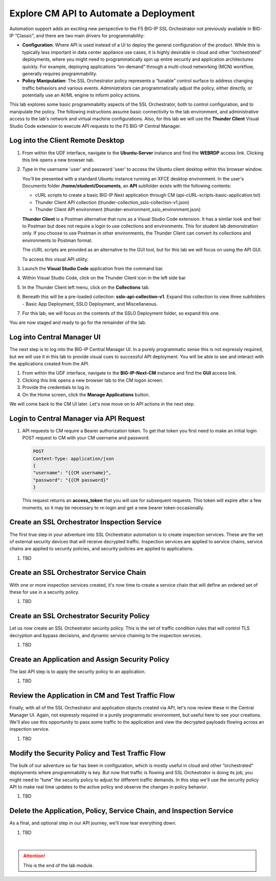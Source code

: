 Explore CM API to Automate a Deployment
==============================================================================

Automation support adds an exciting new perspective to the F5 BIG-IP SSL
Orchestrator not previously available in BIG-IP “Classic”, and there are
two main drivers for programmability:

-  **Configuration**: Where API is used instead of a UI to deploy the
   general configuration of the product. While this is typically less
   important in data center appliance use cases, it is highly desirable
   in cloud and other “orchestrated” deployments, where you might need
   to programmatically spin up entire security and application
   architectures quickly. For example, deploying applications
   “on-demand” through a multi-cloud networking (MCN) workflow,
   generally requires programmability.

-  **Policy Manipulation**: The SSL Orchestrator policy represents a
   “tunable” control surface to address changing traffic behaviors and
   various events. Administrators can programmatically adjust the
   policy, either directly, or potentially use an AI/ML engine to inform
   policy actions.

This lab explores some basic programmability aspects of the SSL
Orchestrator, both to control configuration, and to manipulate the
policy. The following instructions assume basic connectivity to the lab
environment, and administrative access to the lab's network and virtual
machine configurations. Also, for this lab we will use the **Thunder Client** Visual
Studio Code extension to execute API requests to the F5 BIG-IP Central Manager.


Log into the Client Remote Desktop
--------------------------------------------------------------------------------

#. From within the UDF interface, navigate to the **Ubuntu-Server** instance and find the **WEBRDP** access link. Clicking this link opens a new browser tab.

#. Type in the username 'user' and password 'user' to access the Ubuntu client desktop within this browser window.

   You'll be presented with a standard Ubuntu instance running an XFCE desktop environment.
   In the user's Documents folder **/home/student/Documents**, an **API** subfolder exists with the following contents:

   - cURL scripts to create a basic BIG-IP Next application through CM (api-cURL-scripts-basic-application.txt)

   - Thunder Client API collection (thunder-collection_sslo-collection-v1.json)

   - Thunder Client API environment  (thunder-environment_sslo_environment.json)

   **Thunder Client** is a Postman alternative that runs as a Visual Studio Code extension. It has a similar look and feel to Postman but does not require a login to use collections and environments. This for student lab demonstration only. If you choose to use Postman in other environments, the Thunder Client can convert its collections and
   environments to Postman format.

   The cURL scripts are provided as an alternative to the GUI tool, but for this lab we will focus on using the API GUI.

   To access this visual API utility:

#. Launch the **Visual Studio Code** application from the command bar.

#. Within Visual Studio Code, click on the Thunder Client icon in the left side bar

#. In the Thunder Client left menu, click on the **Collections** tab.

#. Beneath this will be a pre-loaded collection: **sslo-api-collection-v1**. Expand this collection to view three subfolders - Basic App Deployment, SSLO Deployment, and Miscellaneous.

#. For this lab, we will focus on the contents of the SSLO Deployment folder, so expand this one.


You are now staged and ready to go for the remainder of the lab.


Log into Central Manager UI
--------------------------------------------------------------------------------

The next step is to log into the BIG-IP Central Manager UI. In a purely
programmatic sense this is not expressly required, but we will use it in
this lab to provide visual cues to successful API deployment. You will
be able to see and interact with the applications created from the API.

#. From within the UDF interface, navigate to the **BIG-IP-Next-CM** instance and find the **GUI** access link.

#. Clicking this link opens a new browser tab to the CM logon screen.

#. Provide the credentials to log in.

#. On the Home screen, click the **Manage Applications** button.

We will come back to the CM UI later. Let's now move on to API actions in the next step.



Login to Central Manager via API Request
--------------------------------------------------------------------------------

#. API requests to CM require a Bearer authorization token. To get that token you first need to make an initial login POST request to CM with your CM username and password.

   .. code-block:: text

      POST
      Content-Type: application/json
      {
      "username": "{{CM username}",
      "password": "{{CM password}"
      }

   This request returns an **access_token** that you will use for
   subsequent requests. This token will expire after a few moments, so it
   may be necessary to re-login and get a new bearer token occasionally.


Create an SSL Orchestrator Inspection Service
--------------------------------------------------------------------------------

The first true step in your adventure into SSL Orchestrator automation
is to create inspection services. These are the set of external security
devices that will receive decrypted traffic. Inspection services are
applied to service chains, service chains are applied to security
policies, and security policies are applied to applications.

#. TBD


Create an SSL Orchestrator Service Chain
--------------------------------------------------------------------------------

With one or more inspection services created, it's now time to create a
service chain that will define an ordered set of these for use in a
security policy.

#. TBD


Create an SSL Orchestrator Security Policy
--------------------------------------------------------------------------------

Let us now create an SSL Orchestrator security policy. This is the set
of traffic condition rules that will control TLS decryption and bypass
decisions, and dynamic service chaining to the inspection services.

#. TBD


Create an Application and Assign Security Policy
--------------------------------------------------------------------------------

The last API step is to apply the security policy to an application.

#. TBD


Review the Application in CM and Test Traffic Flow
--------------------------------------------------------------------------------

Finally, with all of the SSL Orchestrator and application objects
created via API, let's now review these in the Central Manager UI.
Again, not expressly required in a purely programmatic environment, but
useful here to see your creations. We'll also use this opportunity to
pass some traffic to the application and view the decrypted payloads
flowing across an inspection service.

#. TBD


Modify the Security Policy and Test Traffic Flow
--------------------------------------------------------------------------------

The bulk of our adventure so far has been in configuration, which is
mostly useful in cloud and other “orchestrated” deployments where
programmability is key. But now that traffic is flowing and SSL
Orchestrator is doing its job, you might need to “tune” the security
policy to adjust for different traffic demands. In this step we'll use
the security policy API to make real time updates to the active policy
and observe the changes in policy behavior.

#. TBD


Delete the Application, Policy, Service Chain, and Inspection Service
--------------------------------------------------------------------------------

As a final, and optional step in our API journey, we'll now tear
everything down.

#. TBD





|

.. attention::
   This is the end of the lab module.

